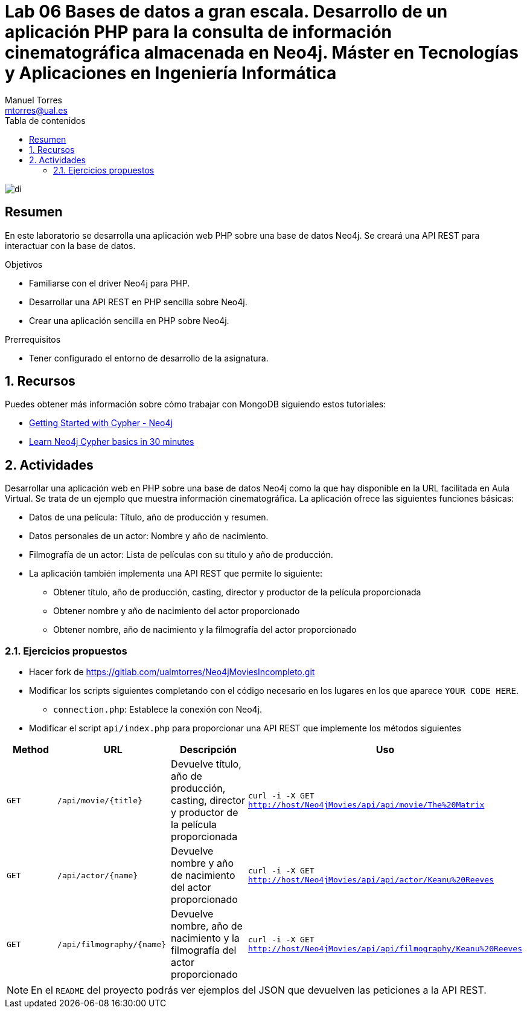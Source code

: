 ////
NO CAMBIAR!!
Codificación, idioma, tabla de contenidos, tipo de documento
////
:encoding: utf-8
:lang: es
:toc: right
:toc-title: Tabla de contenidos
:doctype: book
:linkattrs:

////
Nombre y título del trabajo
////
# Lab 06 Bases de datos a gran escala. Desarrollo de un aplicación PHP para la consulta de información cinematográfica almacenada en Neo4j. Máster en Tecnologías y Aplicaciones en Ingeniería Informática
Manuel Torres <mtorres@ual.es>


image::../../images/di.png[]

// NO CAMBIAR!! (Entrar en modo no numerado de apartados)
:numbered!: 


[abstract]
== Resumen
////
COLOCA A CONTINUACION EL RESUMEN
////
En este laboratorio se desarrolla una aplicación web PHP sobre una base de datos Neo4j. Se creará una API REST para interactuar con la base de datos.
////
COLOCA A CONTINUACION LOS OBJETIVOS
////
.Objetivos
* Familiarse con el driver Neo4j para PHP.
* Desarrollar una API REST en PHP sencilla sobre Neo4j.
* Crear una aplicación sencilla en PHP sobre Neo4j.

.Prerrequisitos
****
* Tener configurado el entorno de desarrollo de la asignatura.
****

// Entrar en modo numerado de apartados
:numbered:

## Recursos

Puedes obtener más información sobre cómo trabajar con MongoDB siguiendo estos tutoriales:

* https://neo4j.com/developer/cypher/guide-cypher-basics/[Getting Started with Cypher - Neo4j]
* https://vladbatushkov.medium.com/learn-neo4j-cypher-basics-in-30-minutes-94d68a52544[Learn Neo4j Cypher basics in 30 minutes]

## Actividades

Desarrollar una aplicación web en PHP sobre una base de datos Neo4j como la que hay disponible en la URL facilitada en Aula Virtual. Se trata de un ejemplo que muestra información cinematográfica. La aplicación ofrece las siguientes funciones básicas:

* Datos de una película: Título, año de producción y resumen.
* Datos personales de un actor: Nombre y año de nacimiento.
* Filmografía de un actor: Lista de películas con su título y año de producción.
* La aplicación también implementa una API REST que permite lo siguiente:
    ** Obtener título, año de producción, casting, director y productor de la película proporcionada
    ** Obtener nombre y año de nacimiento del actor proporcionado
    ** Obtener nombre, año de nacimiento y la filmografía del actor proporcionado

### Ejercicios propuestos

* Hacer fork de https://gitlab.com/ualmtorres/Neo4jMoviesIncompleto.git
* Modificar los scripts siguientes completando con el código necesario en los lugares en los que aparece `YOUR CODE HERE`.
    ** `connection.php`: Establece la conexión con Neo4j.
* Modificar el script `api/index.php` para proporcionar una API REST que implemente los métodos siguientes

[width="100%",options="header"]
|====================
| Method | URL | Descripción |  Uso
| `GET` | `/api/movie/{title}` | Devuelve título, año de producción, casting, director y productor de la película proporcionada | `curl -i -X GET http://host/Neo4jMovies/api/api/movie/The%20Matrix`
| `GET` | `/api/actor/{name}` | Devuelve nombre y año de nacimiento del actor proporcionado | `curl -i -X GET http://host/Neo4jMovies/api/api/actor/Keanu%20Reeves`
| `GET` | `/api/filmography/{name}` | Devuelve nombre, año de nacimiento y la filmografía del actor proporcionado | `curl -i -X GET http://host/Neo4jMovies/api/api/filmography/Keanu%20Reeves`

|====================
[NOTE]
====
En el `README` del proyecto podrás ver ejemplos del JSON que devuelven las peticiones a la API REST.
====